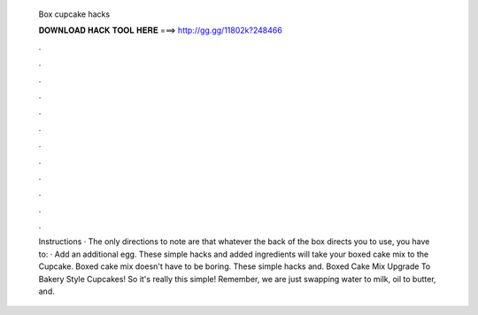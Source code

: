   Box cupcake hacks
  
  
  
  𝐃𝐎𝐖𝐍𝐋𝐎𝐀𝐃 𝐇𝐀𝐂𝐊 𝐓𝐎𝐎𝐋 𝐇𝐄𝐑𝐄 ===> http://gg.gg/11802k?248466
  
  
  
  .
  
  
  
  .
  
  
  
  .
  
  
  
  .
  
  
  
  .
  
  
  
  .
  
  
  
  .
  
  
  
  .
  
  
  
  .
  
  
  
  .
  
  
  
  .
  
  
  
  .
  
  Instructions · The only directions to note are that whatever the back of the box directs you to use, you have to: · Add an additional egg. These simple hacks and added ingredients will take your boxed cake mix to the Cupcake. Boxed cake mix doesn't have to be boring. These simple hacks and. Boxed Cake Mix Upgrade To Bakery Style Cupcakes! So it's really this simple! Remember, we are just swapping water to milk, oil to butter, and.
  
  
